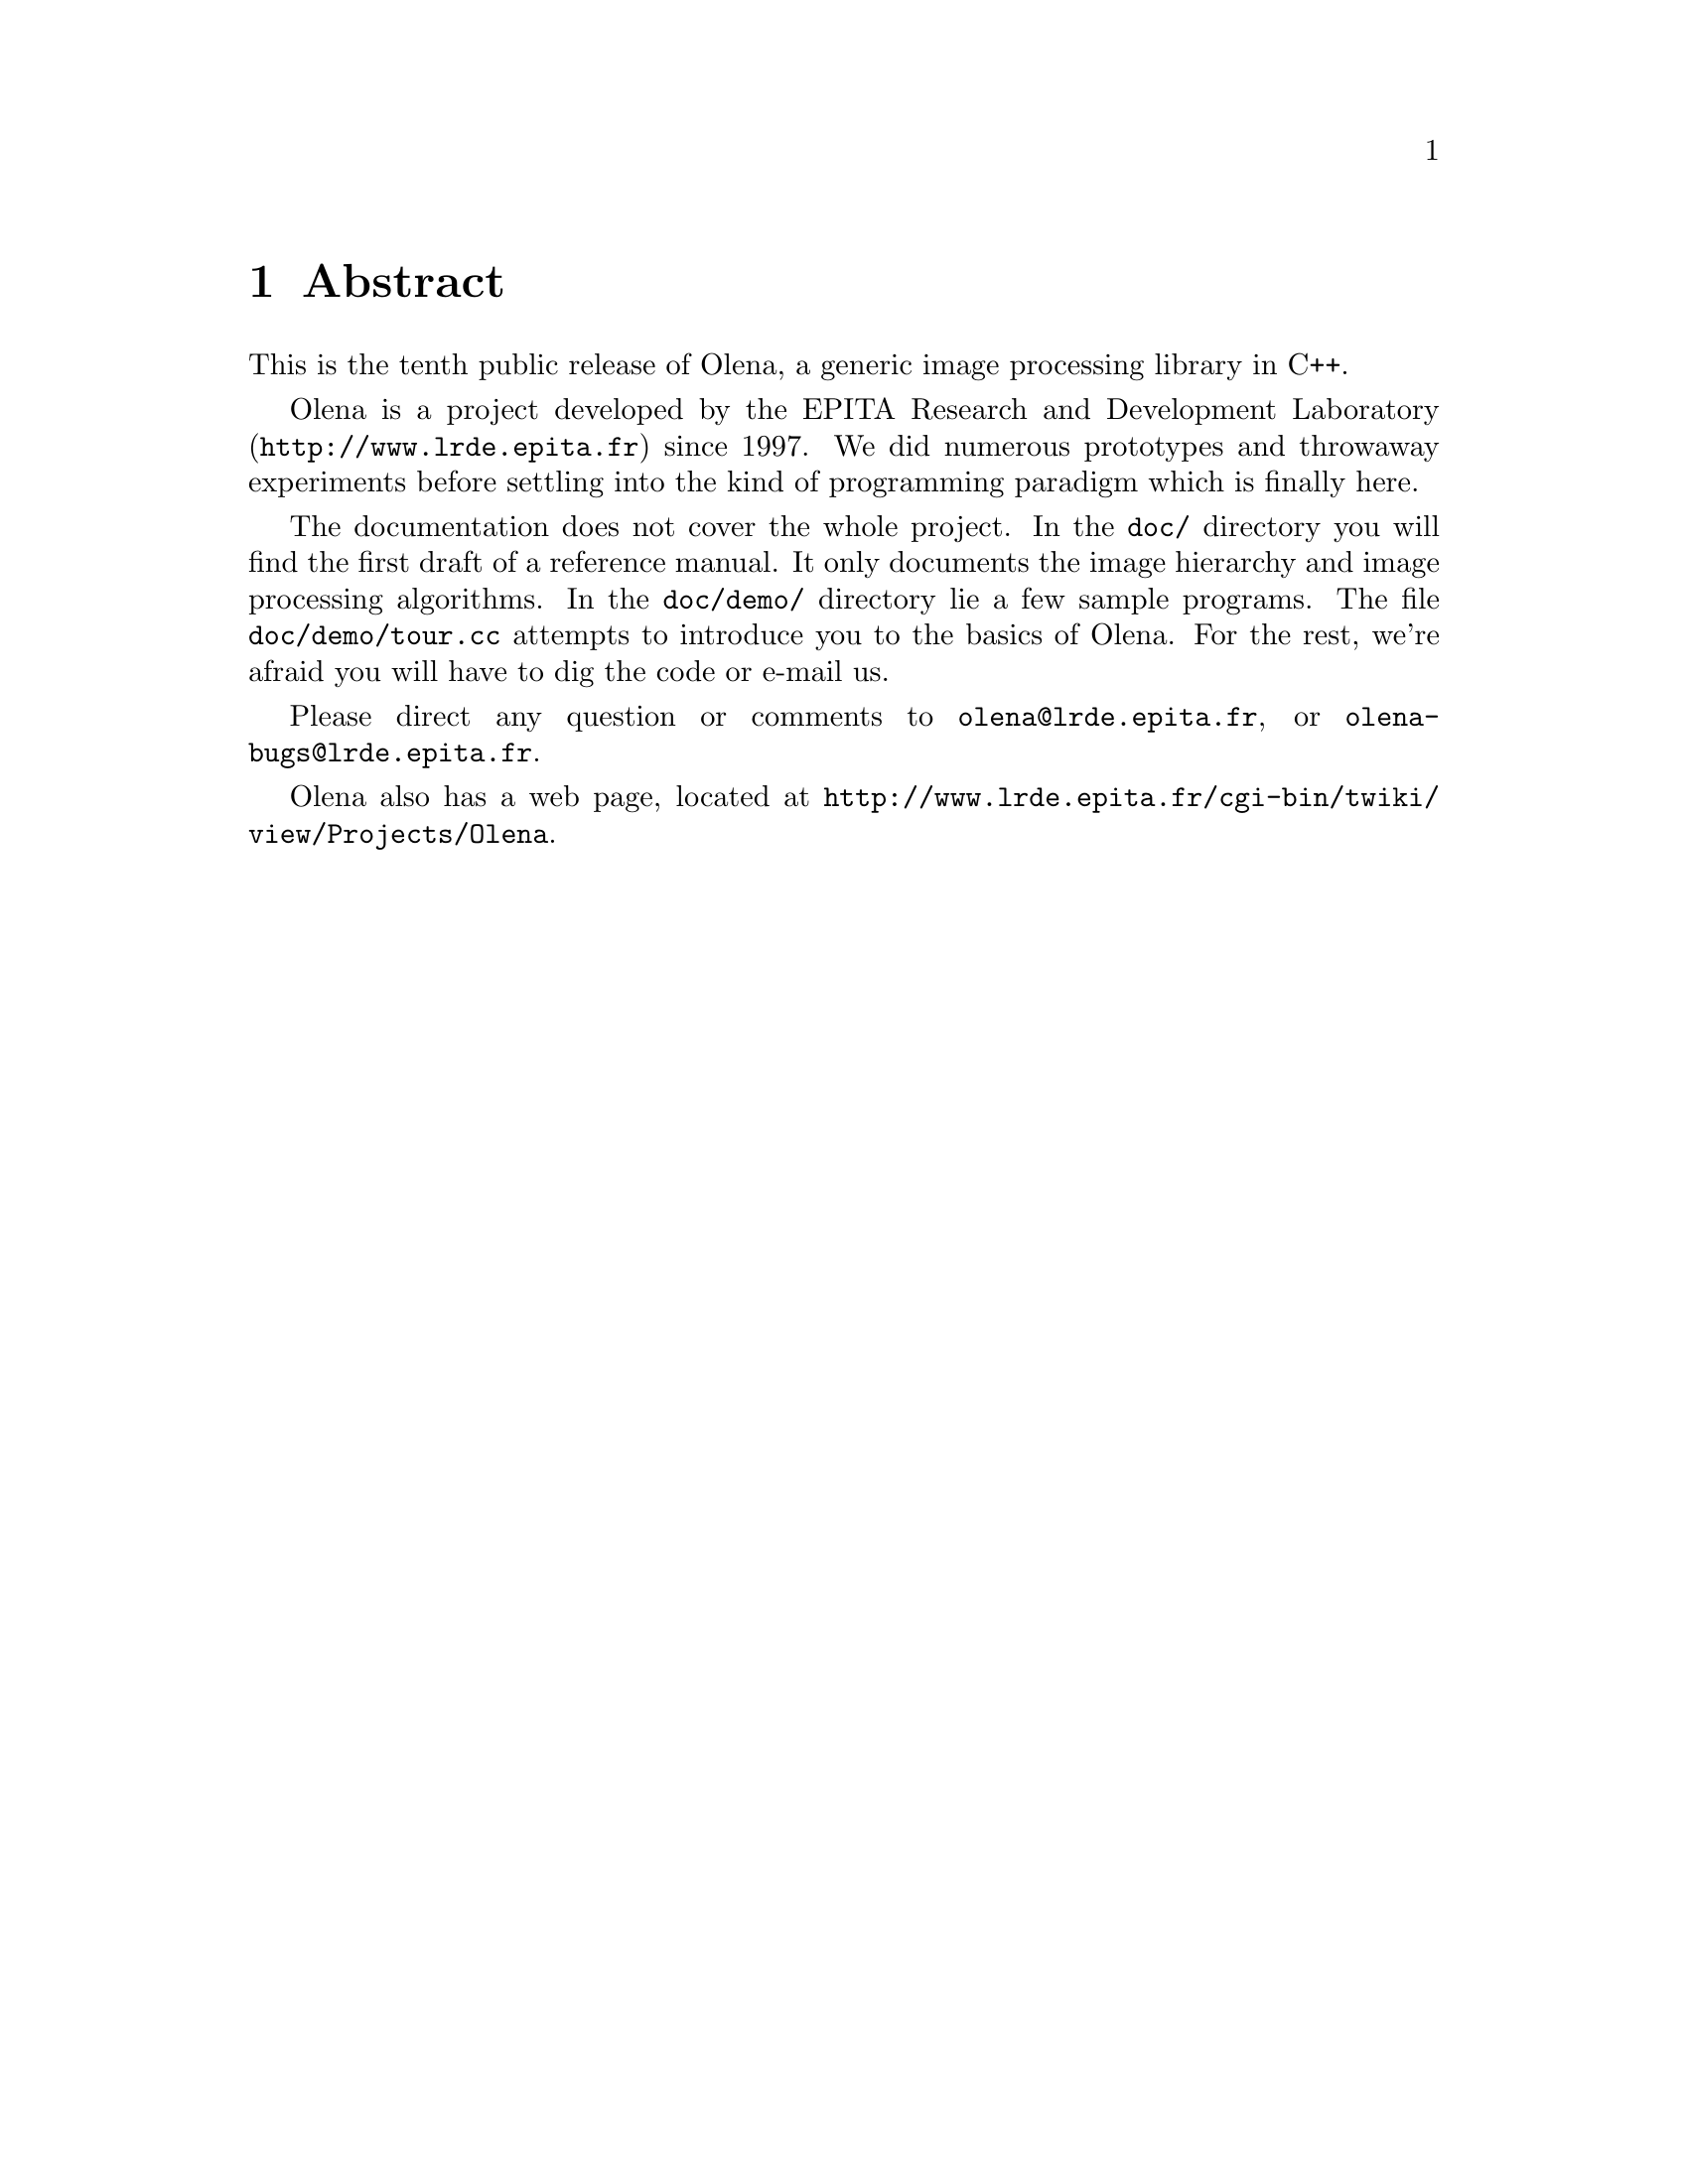 @node Abstract
@chapter Abstract

This is the tenth public release of Olena, a generic image
processing library in C++.

@ifplaintext
Please read the files BUILD and INSTALL for information about building
and installing Olena.
@end ifplaintext

Olena is a project developed by the EPITA Research and Development
Laboratory (@url{http://www.lrde.epita.fr}) since 1997.  We did numerous
prototypes and throwaway experiments before settling into the kind of
programming paradigm which is finally here.

The documentation does not cover the whole project.  In the @file{doc/}
directory you will find the first draft of a reference manual.  It
only documents the image hierarchy and image processing algorithms.
In the @file{doc/demo/} directory lie a few sample programs.
The file @file{doc/demo/tour.cc} attempts to introduce you to the basics
of Olena.
For the rest, we're afraid you will have to dig the code or e-mail us.

Please direct any question or comments to @email{olena@@lrde.epita.fr},
or @email{olena-bugs@@lrde.epita.fr}.

Olena also has a web page, located at
@url{http://www.lrde.epita.fr/cgi-bin/twiki/view/Projects/Olena}.
